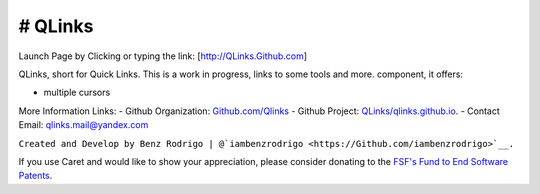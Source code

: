 # QLinks
-------------------------------
Launch Page by Clicking or typing the link: [http://QLinks.Github.com]

QLinks, short for Quick Links. This is a work in progress, links to some tools and more.
component, it offers:

-  multiple cursors
More Information Links:
-   Github Organization: `Github.com/Qlinks <https://Github.com/QLinks>`__
-   Github Project: `QLinks/qlinks.github.io <https://Github.com/QLinks/qlinks.github.io>`__.
-   Contact Email: qlinks.mail@yandex.com
  
``Created and Develop by Benz Rodrigo | @`iambenzrodrigo <https://Github.com/iambenzrodrigo>`__.``

If you use Caret and would like to show your appreciation, please
consider donating to the `FSF's Fund to End Software
Patents <https://my.fsf.org/civicrm/contribute/transact?reset=1&id=17>`__.

